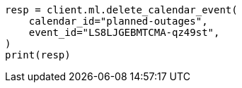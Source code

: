 // This file is autogenerated, DO NOT EDIT
// ml/anomaly-detection/apis/delete-calendar-event.asciidoc:43

[source, python]
----
resp = client.ml.delete_calendar_event(
    calendar_id="planned-outages",
    event_id="LS8LJGEBMTCMA-qz49st",
)
print(resp)
----
